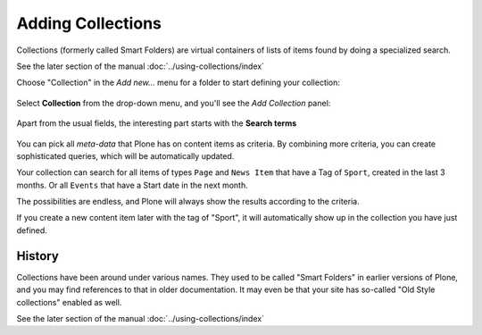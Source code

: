 ==================
Adding Collections
==================

Collections (formerly called Smart Folders) are virtual containers of
lists of items found by doing a specialized search.

See the later section of the manual :doc:`../using-collections/index`

Choose "Collection" in the *Add new...* menu for a folder to start defining your collection:

.. figure:: ../../_robot/adding-collections_add-menu.png
   :align: center
   :alt: add new collection menu image

Select **Collection** from the drop-down menu, and you'll see the *Add Collection* panel:

.. figure:: ../../_robot/adding-collections_add-form.png
   :align: center
   :alt: collection form


Apart from the usual fields, the interesting part starts with the **Search terms**

.. figure:: ../../_robot/collection-criteria.png
   :align: center
   :alt:


You can pick all *meta-data* that Plone has on content items as criteria.
By combining more criteria, you can create sophisticated queries, which will be automatically updated.

Your collection can search for all items of types ``Page`` and ``News Item`` that have a Tag of ``Sport``, created in the last 3 months.
Or all ``Events`` that have a Start date in the next month.

The possibilities are endless, and Plone will always show the results according to the criteria.

If you create a new content item later with the tag of "Sport", it will automatically show up in the collection you have just defined.

History
-------

Collections have been around under various names. They used to be called "Smart Folders" in earlier versions of Plone, and you may find references to that in older documentation. It may even be that your site has so-called "Old Style collections" enabled as well.

See the later section of the manual :doc:`../using-collections/index`
